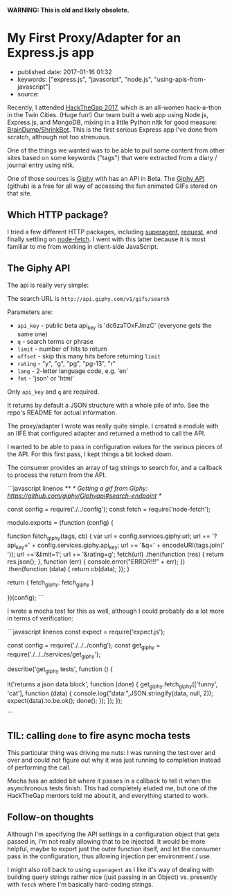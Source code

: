 *WARNING: This is old and likely obsolete.*

* My First Proxy/Adapter for an Express.js app
  :PROPERTIES:
  :CUSTOM_ID: my-first-proxyadapter-for-an-express.js-app
  :END:

- published date: 2017-01-16 01:32
- keywords: ["express.js", "javascript", "node.js", "using-apis-from-javascript"]
- source:

Recently, I attended [[https://hackthegap.com][HackTheGap 2017]], which is an all-women hack-a-thon in the Twin Cities. (Huge fun!) Our team built a web app using Node.js, Express.js, and MongoDB, mixing in a little Python nltk for good measure: [[https://github.com/BrainDumpShrinkBot/brain_dump_shrink_bot][BrainDump/ShrinkBot]]. This is the first serious Express app I've done from scratch, although not too strenuous.

One of the things we wanted was to be able to pull some content from other sites based on some keywords ("tags") that were extracted from a diary / journal entry using nltk.

One of those sources is [[https://giphy.com][Giphy]] with has an API in Beta. The [[https://github.com/Giphy/GiphyAPI][Giphy API]] (github) is a free for all way of accessing the fun animated GIFs stored on that site.

** Which HTTP package?
   :PROPERTIES:
   :CUSTOM_ID: which-http-package
   :END:

I tried a few different HTTP packages, including [[https://www.npmjs.com/package/superagent][superagent]], [[https://www.npmjs.com/package/request][request]], and finally settling on [[https://www.npmjs.com/package/node-fetch][node-fetch]]. I went with this latter because it is most familiar to me from working in client-side JavaScript.

** The Giphy API
   :PROPERTIES:
   :CUSTOM_ID: the-giphy-api
   :END:

The api is really very simple:

The search URL is =http://api.giphy.com/v1/gifs/search=

Parameters are:

- =api_key= - public beta api_key is 'dc6zaTOxFJmzC' (everyone gets the same one)
- =q= - search terms or phrase
- =limit= - number of hits to return
- =offset= - skip this many hits before returning =limit=
- =rating= - "y", "g", "pg", "pg-13", "r"
- =lang= - 2-letter language code, e.g. 'en'
- =fmt= - 'json' or 'html'

Only =api_key= and =q= are required.

It returns by default a JSON structure with a whole pile of info. See the repo's README for actual information.

The proxy/adapter I wrote was really quite simple. I created a module with an IIFE that configured adapter and returned a method to call the API.

I wanted to be able to pass in configuration values for the various pieces of the API. For this first pass, I kept things a bit locked down.

The consumer provides an array of tag strings to search for, and a callback to process the return from the API.

```javascript linenos /** * Getting a gif from Giphy: https://github.com/giphy/Giphyapi#search-endpoint */

const config = require('./../config'); const fetch = require('node-fetch');

module.exports = (function (config) {

function fetch_giphy(tags, cb) { var url = config.services.giphy.url; url += '?api_key=' + config.services.giphy.api_key; url += '&q=' + encodeURI(tags.join(' ')); url +='&limit=1'; url += '&rating=g'; fetch(url) .then(function (res) { return res.json(); }, function (err) { console.error("ERROR!!!" + err); }) .then(function (data) { return cb(data); }); }

return { fetch_giphy: fetch_giphy }

})(config); ```

I wrote a mocha test for this as well, although I could probably do a lot more in terms of verification:

```javascript linenos const expect = require('expect.js');

const config = require('./../../config'); const get_giphy = require('./../../services/get_giphy');

describe('get_giphy tests', function () {

it('returns a json data block', function (done) { get_giphy.fetch_giphy(['funny', 'cat'], function (data) { console.log("data:",JSON.stringify(data, null, 2)); expect(data).to.be.ok(); done(); }); }); });

```

** TIL: calling =done= to fire async mocha tests
   :PROPERTIES:
   :CUSTOM_ID: til-calling-done-to-fire-async-mocha-tests
   :END:

This particular thing was driving me nuts: I was running the test over and over and could not figure out why it was just running to completion instead of performing the call.

Mocha has an added bit where it passes in a callback to tell it when the asynchronous tests finish. This had completely eluded me, but one of the HackTheGap mentors told me about it, and everything started to work.

** Follow-on thoughts
   :PROPERTIES:
   :CUSTOM_ID: follow-on-thoughts
   :END:

Although I'm specifying the API settings in a configuration object that gets passed in, I'm not really allowing that to be injected. It would be more helpful, maybe to export just the outer function itself, and let the consumer pass in the configuration, thus allowing injection per environment / use.

I might also roll back to using =superagent= as I like it's way of dealing with building query strings rather nice (just passing in an Object) vs. presently with =fetch= where I'm basically hard-coding strings.
